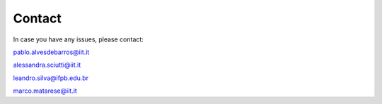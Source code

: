 Contact
=======

In case you have any issues, please contact:

pablo.alvesdebarros@iit.it

alessandra.sciutti@iit.it

leandro.silva@ifpb.edu.br

marco.matarese@iit.it